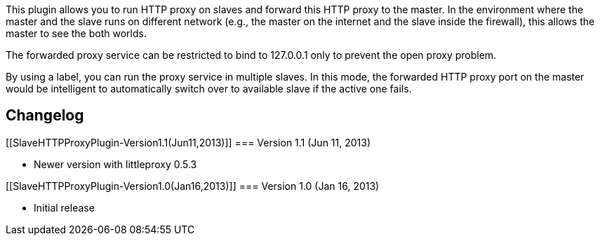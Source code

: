 This plugin allows you to run HTTP proxy on slaves and forward this HTTP
proxy to the master. In the environment where the master and the slave
runs on different network (e.g., the master on the internet and the
slave inside the firewall), this allows the master to see the both
worlds.

The forwarded proxy service can be restricted to bind to 127.0.0.1 only
to prevent the open proxy problem.

By using a label, you can run the proxy service in multiple slaves. In
this mode, the forwarded HTTP proxy port on the master would be
intelligent to automatically switch over to available slave if the
active one fails.

[[SlaveHTTPProxyPlugin-Changelog]]
== Changelog

[[SlaveHTTPProxyPlugin-Version1.1(Jun11,2013)]]
=== Version 1.1 (Jun 11, 2013)

* Newer version with littleproxy 0.5.3

[[SlaveHTTPProxyPlugin-Version1.0(Jan16,2013)]]
=== Version 1.0 (Jan 16, 2013)

* Initial release
